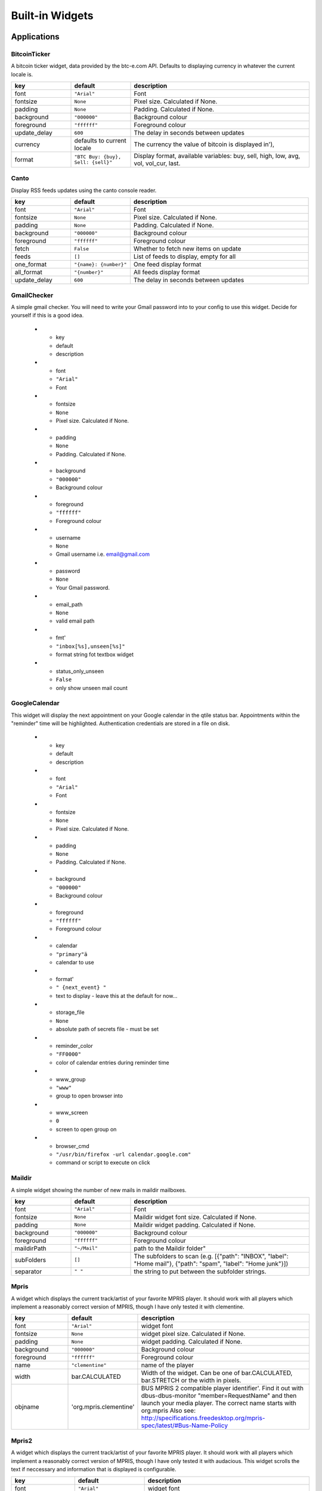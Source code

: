 Built-in Widgets
================


Applications
------------

BitcoinTicker
~~~~~~~~~~~~~

A bitcoin ticker widget, data provided by the btc-e.com API. Defaults to
displaying currency in whatever the current locale is.

.. list-table::
    :widths: 20 20 60
    :header-rows: 1

    * - key
      - default
      - description
    * - font
      - ``"Arial"``
      - Font
    * - fontsize
      - ``None``
      - Pixel size. Calculated if None.
    * - padding
      - ``None``
      - Padding. Calculated if None.
    * - background
      - ``"000000"``
      - Background colour
    * - foreground
      - ``"ffffff"``
      - Foreground colour
    * - update_delay
      - ``600``
      - The delay in seconds between updates
    * - currency
      - defaults to current locale
      - The currency the value of bitcoin is displayed in'),
    * - format
      - ``"BTC Buy: {buy}, Sell: {sell}"``
      - Display format, available variables: buy, sell, high, low, avg, vol, vol_cur, last.


Canto
~~~~~

Display RSS feeds updates using the canto console reader.

.. list-table::
    :widths: 20 20 60
    :header-rows: 1

    * - key
      - default
      - description
    * - font
      - ``"Arial"``
      - Font
    * - fontsize
      - ``None``
      - Pixel size. Calculated if None.
    * - padding
      - ``None``
      - Padding. Calculated if None.
    * - background
      - ``"000000"``
      - Background colour
    * - foreground
      - ``"ffffff"``
      - Foreground colour
    * - fetch
      - ``False``
      - Whether to fetch new items on update
    * - feeds
      - ``[]``
      - List of feeds to display, empty for all
    * - one_format
      - ``"{name}: {number}"``
      - One feed display format
    * - all_format
      - ``"{number}"``
      - All feeds display format
    * - update_delay
      - ``600``
      - The delay in seconds between updates

GmailChecker
~~~~~~~~~~~~

A simple gmail checker.
You will need to write your Gmail password into to your config to use this widget.
Decide for yourself if this is a good idea.

    * - key
      - default
      - description
    * - font
      - ``"Arial"``
      - Font
    * - fontsize
      - ``None``
      - Pixel size. Calculated if None.
    * - padding
      - ``None``
      - Padding. Calculated if None.
    * - background
      - ``"000000"``
      - Background colour
    * - foreground
      - ``"ffffff"``
      - Foreground colour
    * - username
      - ``None``
      - Gmail username i.e. email@gmail.com
    * - password
      - ``None``
      - Your Gmail password.
    * - email_path
      - ``None``
      - valid email path
    * - fmt'
      - ``"inbox[%s],unseen[%s]"``
      - format string fot textbox widget
    * - status_only_unseen
      - ``False``
      - only show unseen mail count



GoogleCalendar
~~~~~~~~~~~~~~

This widget will display the next appointment on your Google calendar
in the qtile status bar. Appointments within the "reminder" time will
be highlighted. Authentication credentials are stored in a file on
disk.

    * - key
      - default
      - description
    * - font
      - ``"Arial"``
      - Font
    * - fontsize
      - ``None``
      - Pixel size. Calculated if None.
    * - padding
      - ``None``
      - Padding. Calculated if None.
    * - background
      - ``"000000"``
      - Background colour
    * - foreground
      - ``"ffffff"``
      - Foreground colour
    * - calendar
      - ``"primary"ä``
      - calendar to use
    * - format'
      - ``" {next_event} "``
      - text to display - leave this at the default for now...
    * - storage_file
      - ``None``
      - absolute path of secrets file - must be set
    * - reminder_color
      - ``"FF0000"``
      - color of calendar entries during reminder time
    * - www_group
      - ``"www"``
      - group to open browser into
    * - www_screen
      - ``0``
      - screen to open group on
    * - browser_cmd
      - ``"/usr/bin/firefox -url calendar.google.com"``
      - command or script to execute on click


Maildir
~~~~~~~

A simple widget showing the number of new mails in maildir mailboxes.

.. list-table::
    :widths: 20 20 60
    :header-rows: 1

    * - key
      - default
      - description
    * - font
      - ``"Arial"``
      - Font
    * - fontsize
      - ``None``
      - Maildir widget font size. Calculated if None.
    * - padding
      - ``None``
      - Maildir widget padding. Calculated if None.
    * - background
      - ``"000000"``
      - Background colour
    * - foreground
      - ``"ffffff"``
      - Foreground colour
    * - maildirPath
      - ``"~/Mail"``
      - path to the Maildir folder"
    * - subFolders
      - ``[]``
      - The subfolders to scan (e.g. [{"path": "INBOX", "label": "Home mail"}, {"path": "spam", "label": "Home junk"}])
    * - separator
      - ``" "``
      - the string to put between the subfolder strings.


Mpris
~~~~~

A widget which displays the current track/artist of your favorite MPRIS
player. It should work with all players which implement a reasonably
correct version of MPRIS, though I have only tested it with clementine.

.. list-table::
    :widths: 20 20 60
    :header-rows: 1

    * - key
      - default
      - description
    * - font
      - ``"Arial"``
      - widget font
    * - fontsize
      - ``None``
      - widget pixel size. Calculated if None.
    * - padding
      - ``None``
      - widget padding. Calculated if None.
    * - background
      - ``"000000"``
      - Background colour
    * - foreground
      - ``"ffffff"``
      - Foreground colour
    * - name
      - ``"clementine"``
      - name of the player
    * - width
      - bar.CALCULATED
      - Width of the widget. Can be one of bar.CALCULATED, bar.STRETCH or the width in pixels.
    * - objname
      - 'org.mpris.clementine'
      - BUS MPRIS 2 compatible player identifier'. Find it out with dbus-dbus-monitor "member=RequestName"
        and then launch your media player. The correct name starts with org.mpris
        Also see: http://specifications.freedesktop.org/mpris-spec/latest/#Bus-Name-Policy


Mpris2
~~~~~

A widget which displays the current track/artist of your favorite MPRIS
player. It should work with all players which implement a reasonably
correct version of MPRIS, though I have only tested it with audacious.
This widget scrolls the text if neccessary and information that is displayed is
configurable.

.. list-table::
    :widths: 20 20 60
    :header-rows: 1

    * - key
      - default
      - description
    * - font
      - ``"Arial"``
      - widget font
    * - fontsize
      - ``None``
      - widget pixel size. Calculated if None.
    * - padding
      - ``None``
      - widget padding. Calculated if None.
    * - background
      - ``"000000"``
      - Background colour
    * - foreground
      - ``"ffffff"``
      - Foreground colour
    * - name
      - ``"clementine"``
      - name of the player
    * - objname
      - 'org.mpris.clementine'
      - BUS MPRIS 2 compatible player identifier'. Find it out with dbus-dbus-monitor "member=RequestName"
        and then launch your media player. The correct name starts with org.mpris
        Also see: http://specifications.freedesktop.org/mpris-spec/latest/#Bus-Name-Policy
    * - display_metadata
      - ``['xesam:title', 'xesam:album', 'xesam:artist']``
      - Which metadata identifiers to display. 
        See http://www.freedesktop.org/wiki/Specifications/mpris-spec/metadata/#index5h3 for possible values.
    * - scroll_chars
      - ``30``
      - How many chars to display at once.
    * - scroll_interval
      - ``0.5``
      - Scroll delay interval.
    * - scroll_wait_intervals
      - ``8``
      - Wait x scroll_interval before scrolling/removing text

Pacman
~~~~~~

Shows number of available updates.
    Needs the pacman package manager installed. So will only work in Arch Linux installation.

.. list-table::
    :widths: 20 20 60
    :header-rows: 1

    * - key
      - default
      - description
    * - font
      - ``"Arial"``
      - widget font
    * - fontsize
      - ``None``
      - widget pixel size. Calculated if None.
    * - padding
      - ``None``
      - widget padding. Calculated if None.
    * - background
      - ``"000000"``
      - Background colour
    * - foreground
      - ``"ffffff"``
      - Foreground colour
    * - unavailable
      - ``"ffffff"``
      - Unavailable Color - no updates
    * - execute
      - ``None``
      - Command to execute on click. String.
    * - update_interval
      - ``60``
      - The update interval.

YahooWeather
~~~~~~~~~~~~

A weather widget, data provided by the Yahoo! Weather API

Format options:

* astronomy_sunrise
* astronomy_sunset
* atmosphere_humidity
* atmosphere_visibility
* atmosphere_pressure
* atmosphere_rising
* condition_text
* condition_code
* condition_temp
* condition_date
* location_city
* location_region
* location_country
* units_temperature
* units_distance
* units_pressure
* units_speed
* wind_chill
* wind_direction
* wind_speed

.. list-table::
    :widths: 20 20 60
    :header-rows: 1

    * - key
      - default
      - description
    * - font
      - ``"Arial"``
      - Font
    * - fontsize
      - ``None``
      - Pixel size, calculated if None.
    * - padding
      - ``None``
      - Padding, calculated if None.
    * - background
      - ``"000000"``
      - Background colour
    * - foreground
      - ``"ffffff"``
      - Foreground colour
    * - location
      - ``None``
      - Location to fetch weather for. Ignored if woeid is set.
    * - woeid
      - ``None``
      - Where On Earth ID. Auto-calculated if location is set.
    * - format
      - ``"{location_city}: {condition_temp} °{units_temperature}"``
      - Display format
    * - metric
      - ``True``
      - True to use metric/C, False to use imperial/F
    * - update_interval
      - ``600``
      - Update interval in seconds
    * - up
      - ``"^"``
      - symbol for rising atmospheric pressure
    * - down
      - ``"v"``
      - symbol for falling atmospheric pressure
    * - steady
      - "``s"``
      - symbol for steady atmospheric pressure


Graphs
------


.. image:: /_static/widgets/graph.png


CPUGraph
~~~~~~~~

Display a CPU usage graph.

.. list-table::
    :widths: 20 20 60
    :header-rows: 1

    * - key
      - default
      - description
    * - graph_color
      - ``"18BAEB"``
      - Graph color
    * - fill_color
      - ``"1667EB.3"``
      - Fill color for linefill graph
    * - background
      - ``"000000"``
      - Widget background
    * - border_color
      - ``"215578"``
      - Widget border color
    * - border_width
      - ``2``
      - Widget background
    * - margin_x
      - ``3``
      - Margin X
    * - margin_y
      - ``3``
      - Margin Y
    * - samples
      - ``100``
      - Count of graph samples.
    * - frequency
      - ``1``
      - Update frequency in seconds
    * - type
      - ``"linefill"``
      - 'box', 'line', 'linefill'
    * - line_width
      - ``3``
      - Line width
    * - start_pos
      - ``"bottom"``
      - Drawer starting position ('bottom'/'top')
    * - core
      - ``"all"``
      - Which core to show (all/0/1/2/...)


HDDBusyGraph
~~~~~~~~~~~~

Display a HDD usage stats graph.
Parses /sys/block/<dev>/stat file and extracts overall device
IO usage, based on `io_ticks`'s value.
See https://www.kernel.org/doc/Documentation/block/stat.txt

.. list-table::
    :widths: 20 20 60
    :header-rows: 1

    * - key
      - default
      - description
    * - graph_color
      - ``"18BAEB"``
      - Graph color
    * - fill_color
      - ``"1667EB.3"``
      - Fill color for linefill graph
    * - background
      - ``"000000"``
      - Widget background
    * - border_color
      - ``"215578"``
      - Widget border color
    * - border_width
      - ``2``
      - Widget background
    * - margin_x
      - ``3``
      - Margin X
    * - margin_y
      - ``3``
      - Margin Y
    * - samples
      - ``100``
      - Count of graph samples.
    * - frequency
      - ``60``
      - Update frequency in seconds
    * - type
      - ``"linefill"``
      - 'box', 'line', 'linefill'
    * - line_width
      - ``3``
      - Line width
    * - start_pos
      - ``"bottom"``
      - Drawer starting position ('bottom'/'top')
    * - device
      - ``"sda"``
      - Block device to display info for.

HDDGraph
~~~~~~~~

Display HDD free or used space graph.

.. list-table::
    :widths: 20 20 60
    :header-rows: 1

    * - key
      - default
      - description
    * - graph_color
      - ``"18BAEB"``
      - Graph color
    * - fill_color
      - ``"1667EB.3"``
      - Fill color for linefill graph
    * - background
      - ``"000000"``
      - Widget background
    * - border_color
      - ``"215578"``
      - Widget border color
    * - border_width
      - ``2``
      - Widget background
    * - margin_x
      - ``3``
      - Margin X
    * - margin_y
      - ``3``
      - Margin Y
    * - samples
      - ``100``
      - Count of graph samples.
    * - frequency
      - ``60``
      - Update frequency in seconds
    * - type
      - ``"linefill"``
      - 'box', 'line', 'linefill'
    * - line_width
      - ``3``
      - Line width
    * - start_pos
      - ``"bottom"``
      - Drawer starting position ('bottom'/'top')
    * - path
      - ``"/"``
      - Partition mount point.
    * - space_type
      - ``"used"``
      - free/used


MemoryGraph
~~~~~~~~~~~

Displays a memory usage graph.

.. list-table::
    :widths: 20 20 60
    :header-rows: 1

    * - key
      - default
      - description
    * - graph_color
      - ``"18BAEB"``
      - Graph color
    * - fill_color
      - ``"1667EB.3"``
      - Fill color for linefill graph
    * - background
      - ``"000000"``
      - Widget background
    * - border_color
      - ``"215578"``
      - Widget border color
    * - border_width
      - ``2``
      - Widget background
    * - margin_x
      - ``3``
      - Margin X
    * - margin_y
      - ``3``
      - Margin Y
    * - samples
      - ``100``
      - Count of graph samples.
    * - frequency
      - ``1``
      - Update frequency in seconds
    * - type
      - ``"linefill"``
      - 'box', 'line', 'linefill'
    * - line_width
      - ``3``
      - Line width
    * - start_pos
      - ``"bottom"``
      - Drawer starting position ('bottom'/'top')


NetGraph
~~~~~~~~

Display a network usage graph.

.. list-table::
    :widths: 20 20 60
    :header-rows: 1

    * - key
      - default
      - description
    * - graph_color
      - ``"18BAEB"``
      - Graph color
    * - fill_color
      - ``"1667EB.3"``
      - Fill color for linefill graph
    * - background
      - ``"000000"``
      - Widget background
    * - border_color
      - ``"215578"``
      - Widget border color
    * - border_width
      - ``2``
      - Widget background
    * - margin_x
      - ``3``
      - Margin X
    * - margin_y
      - ``3``
      - Margin Y
    * - samples
      - ``100``
      - Count of graph samples.
    * - frequency
      - ``1``
      - Update frequency in seconds
    * - type
      - ``"linefill"``
      - 'box', 'line', 'linefill'
    * - line_width
      - ``3``
      - Line width
    * - interface
      - ``"auto"``
      - Interface to display info for ('auto' for detection, or e.g. eth0).
    * - bandwidth_type
      - ``"down"``
      - down(load)/up(load)
    * - start_pos
      - ``"bottom"``
      - Drawer starting position ('bottom'/'top')


SwapGraph
~~~~~~~~~

Display a swap info graph.

.. list-table::
    :widths: 20 20 60
    :header-rows: 1

    * - key
      - default
      - description
    * - graph_color
      - ``"18BAEB"``
      - Graph color
    * - fill_color
      - ``"1667EB.3"``
      - Fill color for linefill graph
    * - background
      - ``"000000"``
      - Widget background
    * - border_color
      - ``"215578"``
      - Widget border color
    * - border_width
      - ``2``
      - Widget background
    * - margin_x
      - ``3``
      - Margin X
    * - margin_y
      - ``3``
      - Margin Y
    * - samples
      - ``100``
      - Count of graph samples.
    * - frequency
      - ``1``
      - Update frequency in seconds
    * - type
      - ``"linefill"``
      - 'box', 'line', 'linefill'
    * - line_width
      - ``3``
      - Line width
    * - start_pos
      - ``"bottom"``
      - Drawer starting position ('bottom'/'top')


Misc
----


Clipboard
~~~~~~~~~

Display current clipboard contents.

.. list-table::
    :widths: 20 20 60
    :header-rows: 1

    * - key
      - default
      - description
    * - font
      - ``"Arial"``
      - Font
    * - fontsize
      - ``None``
      - Pixel size. Calculated if None.
    * - padding
      - ``None``
      - Padding. Calculated if None.
    * - background
      - ``"000000"``
      - Background colour
    * - foreground
      - ``"ffffff"``
      - Foreground colour
    * - selection
      - ``"CLIPBOARD"``
      - the selection to display (CLIPBOARD or PRIMARY)
    * - max_width
      - ``10``
      - maximum number of characters to display. ``None`` for all, useful when width is ``bar.STRETCH``
    * - timeout
      - ``10``
      - Default timeout (seconds) for display text, None to keep forever.
    * - blacklist
      - ``["keepassx"]``
      - list with blacklisted wm_class, sadly not every clipboard window sets them, keepassx does.
        Clipboard contents from blacklisted wm_classes will be replaced by the value of ``blacklist_text``.
    * - blacklist_text
      - ``"***********"``
      - text to display when the wm_class is blacklisted.


Countdown
~~~~~~~~~

A simple countdown timer text widget.

.. list-table::
    :widths: 20 20 60
    :header-rows: 1

    * - key
      - default
      - description
    * - font
      - ``"Arial"``
      - Font
    * - fontsize
      - ``None``
      - Pixel size. Calculated if None.
    * - padding
      - ``None``
      - Padding. Calculated if None.
    * - background
      - ``"000000"``
      - Background colour
    * - foreground
      - ``"ffffff"``
      - Foreground colour
    * - format
      - ``"{D}d {H}h {M}m {S}s"``
      - Format of the displayed text. Available variables:  {D} == days, {H} == hours, {M} == minutes, {S} seconds.
    * - update_interval
      - ``1.``
      - Update interval in seconds for the clock
    * - date
      - ``datetime.now()``
      - The datetime for the endo of the countdown


DF
~~

Disk Free Widget
By default the widget only displays if the space is less than warn_space

.. list-table::
    :widths: 20 20 60
    :header-rows: 1

    * - key
      - default
      - description
    * - font
      - ``"Arial"``
      - Font
    * - fontsize
      - ``None``
      - Pixel size. Calculated if None.
    * - padding
      - ``None``
      - Padding. Calculated if None.
    * - background
      - ``"000000"``
      - Background colour
    * - foreground
      - ``"ffffff"``
      - Foreground colour
    * - partition
      - ``"/"``
      - the partition to check space
    * - warn_color
      - ``"ff0000"``
      - Warning color
    * - warn_space
      - ``2``
      - Warning space in scale defined by the ``measure`` option.
    * - visible_on_warn
      - ``True``
      - Only display if warning. False == always display
    * _ measure
      - ``"G"``
      - Measurement in G == Gigabytes, M == Megabytes or B == Bytes
    * - format
      - ``"{p} ({uf}{m})"``
      - String format p: partition, s: size, f: free space, uf: user free space, m: measure
    * - update_interval
      - ``60``
      - The update inteval in seconds

Image
~~~~~

Display a PNG image on the bar.

.. list-table::
    :widths: 20 20 60
    :header-rows: 1

    * - key
      - default
      - description
    * - scale
      - ``True``
      - Enable/Disable image scaling
    * - filename
      - ``None``
      - PNG Image filename. Can contain '~'. Must be set.


Notify
~~~~~~

A notify widget

.. list-table::
    :widths: 20 20 60
    :header-rows: 1

    * - key
      - default
      - description
    * - font
      - ``"Arial"``
      - widget font
    * - fontsize
      - ``None``
      - widget pixel size. Calculated if None.
    * - padding
      - ``None``
      - widget padding. Calculated if None.
    * - background
      - ``"000000"``
      - Background colour
    * - foreground
      - ``"ffffff"``
      - Foreground normal priority colour
    * - foreground_urgent
      - ``"ff0000"``
      - Foreground urgent priority colour
    * - foreground_low
      - ``"dddddd"``
      - Foreground low priority colour
    * - default_timeout
      - ``None``
      - Default timeout (seconds) for notifications.


Prompt
~~~~~~

A widget that prompts for user input. Input should be started using the
.startInput method on this class.

.. list-table::
    :widths: 20 20 60
    :header-rows: 1

    * - key
      - default
      - description
    * - font
      - ``"Arial"``
      - Font
    * - fontsize
      - ``None``
      - Font pixel size. Calculated if None.
    * - padding
      - ``None``
      - Padding. Calculated if None.
    * - background
      - ``"000000"``
      - Background colour
    * - foreground
      - ``"ffffff"``
      - Foreground colour
    * - cursorblink
      - ``0.5``
      - Cursor blink rate. 0 to disable.
    * - prompt
      - ``"{prompt}: "``
      - Text displayed at the prompt.

Sep
~~~

A visible widget separator.

.. list-table::
    :widths: 20 20 60
    :header-rows: 1

    * - key
      - default
      - description
    * - padding
      - ``2``
      - Padding on either side of separator.
    * - linewidth
      - ``1``
      - Width of separator line.
    * - foreground
      - ``"888888"``
      - Separator line colour.
    * - background
      - ``"000000"``
      - Background colour.
    * - height_percent
      - ``80``
      - Height as a percentage of bar height (0-100).


Spacer
~~~~~~

Just an empty space on the bar. Often used with width equal to
bar.STRETCH to push bar widgets to the right edge of the screen.

.. list-table::
    :widths: 20 20 60
    :header-rows: 1

    * - key
      - default
      - description
    * - background
      - ``None``
      - Background colour.
    * - width
      - ``bar.STRETCH``
      - Width of the widget. Can be either ``bar.STRETCH`` or a width in pixels.


TextBox
~~~~~~~

A flexible textbox that can be updated from bound keys, scripts and qsh.
Keep an instance in your config and call ``cmd_update`` to update the text.

    * - key
      - default
      - description
    * - font
      - ``"Arial"``
      - Font
    * - fontsize
      - ``None``
      - Font pixel size. Calculated if None.
    * - padding
      - ``None``
      - Padding. Calculated if None.
    * - background
      - ``"000000"``
      - Background colour
    * - foreground
      - ``"ffffff"``
      - Foreground colour


System
------


Battery
~~~~~~~

A simple but flexible text-based battery widget.

.. list-table::
    :widths: 20 20 60
    :header-rows: 1

    * - key
      - default
      - description
    * - low_foreground
      - ``"FF0000"``
      - font color when battery is low
    * - format
      - ``"{char} {percent:2.0%} {hour:d}:{min:02d}"``
      - Display format
    * - charge_char
      - ``"^"``
      - Character to indicate the battery is charging
    * - discharge_char
      - ``"V"``
      - Character to indicate the battery is discharging
    * - font
      - ``"Arial"``
      - Text font
    * - fontsize
      - ``None``
      - Font pixel size. Calculated if None.
    * - padding
      - ``3``
      - Padding left and right. Calculated if None.
    * - background
      - ``None``
      - Background colour.
    * - foreground
      - ``"#ffffff"``
      - Foreground colour.
    * - battery_name
      - ``"BAT0"``
      - ACPI name of a battery, usually BAT0
    * - status_file
      - ``"status"``
      - Name of status file in /sys/class/power_supply/battery_name
    * - energy_now_file
      - ``"energy_now"``
      - Name of file with the current energy in /sys/class/power_supply/battery_name
    * - energy_full_file
      - ``"energy_full"``
      - Name of file with the maximum energy in /sys/class/power_supply/battery_name
    * - power_now_file
      - ``"power_now"``
      - Name of file with the current power draw in /sys/class/power_supply/battery_name
    * - update_delay
      - ``1``
      - The delay in seconds between updates


BatteryIcon
~~~~~~~~~~~

Battery life indicator widget

.. list-table::
    :widths: 20 20 60
    :header-rows: 1

    * - key
      - default
      - description
    * - theme_path
      - ``"libqtile/resources/battery-icons"``
      - Path of the icons
    * - custom_icons
      - ``{}``
      - dict containing key->filename icon map
    * - font
      - ``"Arial"``
      - Text font
    * - fontsize
      - ``None``
      - Font pixel size. Calculated if None.
    * - padding
      - ``3``
      - Padding left and right. Calculated if None.
    * - background
      - ``None``
      - Background colour.
    * - foreground
      - ``"#ffffff"``
      - Foreground colour.
    * - battery_name
      - ``"BAT0"``
      - ACPI name of a battery, usually BAT0
    * - status_file
      - ``"status"``
      - Name of status file in /sys/class/power_supply/battery_name
    * - energy_now_file
      - ``"energy_now"``
      - Name of file with the current energy in /sys/class/power_supply/battery_name
    * - energy_full_file
      - ``"energy_full"``
      - Name of file with the maximum energy in /sys/class/power_supply/battery_name
    * - power_now_file
      - ``"power_now"``
      - Name of file with the current power draw in /sys/class/power_supply/battery_name
    * - update_delay
      - ``1``
      - The delay in seconds between updates


Clock
~~~~~

.. image:: /_static/widgets/clock.png

A simple but flexible text-based clock.

.. list-table::
    :widths: 20 20 60
    :header-rows: 1

    * - key
      - default
      - description
    * - font
      - ``"Arial"``
      - Clock font
    * - fontsize
      - ``None``
      - Clock pixel size. Calculated if None.
    * - padding
      - ``None``
      - Clock padding. Calculated if None.
    * - background
      - ``"000000"``
      - Background colour
    * - foreground
      - ``"ffffff"``
      - Foreground colour

KeyboardLayout
~~~~~~~~~~~~~~

Widget for changing and displaying the current keyboard layout.
It requires setxkbmap to be available in the system.

    * - key
      - default
      - description
    * - font
      - ``"Arial"``
      - Font
    * - fontsize
      - ``None``
      - Pixel size. Calculated if None.
    * - padding
      - ``None``
      - Padding. Calculated if None.
    * - background
      - ``"000000"``
      - Background colour
    * - foreground
      - ``"ffffff"``
      - Foreground colour
    * - update_interval
      - ``1``
      - Update time in seconds
    * - configured_keyboards
      - us
      - A list of predefined keyboard layouts represented as strings. For example: ['us', 'us colemak', 'es', 'fr'].


LaunchBar
~~~~~~~~~

A widget that display icons to launch the associated command


.. list-table::
    :widths: 20 20 60
    :header-rows: 1

    * - key
      - default
      - description
    * - padding
      - ``2``
      - Padding in pixels between icons
    * - default_icon
      - ``"/usr/share/icons/oxygen/256x256/mimetypes/application-x-executable.png"``
      - Default icon to use if application icon wasn't found'
    * - progs
      -
      - A list of tuples (software_name, command_to_execute, comment)
        for example:
        ``[('thunderbird', 'thunderbird -safe-mode', 'launch thunderbird in safe mode'),
        ('logout', 'qsh:self.qtile.cmd_shutdown()', 'logout from qtile'),]``


She
~~~

Widget to display the Super Hybrid Engine status.
can display either the mode or CPU speed on eeepc computers.

    * - key
      - default
      - description
    * - font
      - ``"Arial"``
      - Font
    * - fontsize
      - ``None``
      - Pixel size. Calculated if None.
    * - padding
      - ``None``
      - Padding. Calculated if None.
    * - background
      - ``"000000"``
      - Background colour
    * - foreground
      - ``"ffffff"``
      - Foreground colour
    * - device
      - ``"/sys/devices/platform/eeepc/cpufv"``
      - sys path to cpufv
    * - format
      - ``"speed"``
      - Type of info to display "speed" or "name"
    * - update_interval
      - ``0.5``
      - Update Time in seconds.


Systray
~~~~~~~

A widget that manage system tray

.. image:: /_static/widgets/systray.png

.. list-table::
    :widths: 20 20 60
    :header-rows: 1

    * - key
      - default
      - description
    * - icon_size
      - ``20``
      - Icon width
    * - padding
      - ``5``
      - Padding between icons
    * - background
      - ``None``
      - Background colour

ThermalSensor
~~~~~~~~~~~~~

For using the thermal sensor widget you need to have lm-sensors installed.
You can get a list of the tag_sensors executing "sensors" in your terminal.
Then you can choose which you want, otherwise it will display the first
available.

    * - key
      - default
      - description
    * - font
      - ``"Arial"``
      - Font
    * - fontsize
      - ``None``
      - Pixel size. Calculated if None.
    * - padding
      - ``None``
      - Padding. Calculated if None.
    * - background
      - ``"000000"``
      - Background colour
    * - foreground
      - ``"ffffff"``
      - Foreground colour
    * - metric
      - ``True``
      - True to use metric/C, False to use imperial/F
    * - show_tag
      - ``False``
      - Show tag sensor
    * - update_interval
      - ``2``
      - Update interval in seconds
    * - tag_sensor
      - ``None``
      - Tag of the temperature sensor. For example: "temp1" or "Core 0"
    * - threshold
      - ``70``
      - If the current temperature value is above then change to ``foreground_alert`` colour
    * - foreground_alert
      - ``ff0000``
      - Foreground colour alert


Volume
~~~~~~

Widget that displays current volume and that can change the volume.
If theme_path is set it draw widget as icons.

.. list-table::
    :widths: 20 20 60
    :header-rows: 1

    * - key
      - default
      - description
    * - cardid
      - ``0``
      - Card Id
    * - channel
      - ``'Master"``
      - Channel
    * - font
      - ``"Arial"``
      - Text font
    * - fontsize
      - ``None``
      - Font pixel size. Calculated if None.
    * - padding
      - ``3``
      - Padding left and right. Calculated if None.
    * - background
      - ``None``
      - Background colour.
    * - foreground
      - ``"#ffffff"``
      - Foreground colour.
    * - theme_path
      - ``None``
      - Path of the icons
    * - update_interval
      - ``0.2``
      - Update time in seconds.
    * - emoji
      - ``False``
      - Use emoji to display volume states, only if ``theme_path`` is not set.
        The specified font needs to contain the correct unicode characters.

Wlan
~~~~

Displays Wifi ssid and quality.

.. list-table::
    :widths: 20 20 60
    :header-rows: 1

    * - key
      - default
      - description
    * - font
      - ``"Arial"``
      - Text font
    * - fontsize
      - ``None``
      - Font pixel size. Calculated if None.
    * - padding
      - ``None``
      - Padding left and right. Calculated if None.
    * - background
      - ``None``
      - Background colour.
    * - foreground
      - ``"#ffffff"``
      - Foreground colour.
    * - fontshadow
      - ``None``
      - font shadow color, default is None (no shadow)
    * - interface
      - ``wlan0``
      - The interface to monitor.
    * - update_interval
      - ``1``
      - The update interval

Window Management
-----------------

CurrentLayout
~~~~~~~~~~~~~

Display the name of the current layout of the current group of the screen, the bar containing the widget, is on.

.. list-table::
    :widths: 20 20 60
    :header-rows: 1

    * - key
      - default
      - description
    * - font
      - ``"Arial"``
      - Text font
    * - fontsize
      - ``None``
      - Font pixel size. Calculated if None.
    * - padding
      - ``None``
      - Padding left and right. Calculated if None.
    * - background
      - ``None``
      - Background colour.
    * - foreground
      - ``"#ffffff"``
      - Foreground colour.
    * - fontshadow
      - ``None``
      - font shadow color, default is None (no shadow)

GroupBox
~~~~~~~~

A widget that graphically displays the current group.

.. image:: /_static/widgets/groupbox.png

.. list-table::
    :widths: 20 20 60
    :header-rows: 1

    * - key
      - default
      - description
    * - active
      - ``"ffffff"``
      - Active group font colour
    * - inactive
      - ``"404040"``
      - Inactive group font colour
    * - urgent_text
      - ``"FF0000"``
      - Urgent group font color
    * - margin_y
      - ``3``
      - Y margin outside the box
    * - margin_x
      - ``3``
      - X margin outside the box
    * - borderwidth
      - ``3``
      - Current group border width
    * - font
      - ``"Arial"``
      - Font face
    * - fontsize
      - ``None``
      - Font pixel size - calculated if None
    * - background
      - ``"000000"``
      - Widget background
    * - highlight_method
      - ``"border"``
      - Method of highlighting (one of 'border' or 'block') Uses \*_border color settings
    * - rounded
      - ``True``
      - To round or not to round borders
    * - this_current_screen_border
      - ``"215578"``
      - Border colour for group on this screen when focused.
    * - this_screen_border
      - ``"113358"``
      - Border colour for group on this screen.
    * - other_screen_border
      - ``"404040"``
      - Border colour for group on other screen.
    * - padding
      - ``5``
      - Padding inside the box
    * - urgent_border
      - ``"FF0000"``
      - Urgent border color
    * - urgent_alert_method
      - ``"border"``
      - Method for alerting you of WM urgent hints (one of 'border' or 'text')
    * - disable_drag
      - ``False``
      - Disable dragging and dropping of group names on widget.
    * - invert_mouse_wheel
      - ``False``
      - Whether to invert mouse wheel group movement.


TaskList
~~~~~~~~

The TaskList widget displays the window in the current of the curent screen.
Clicking on a window name in the widget will focus the window and if it is
floating bring it to the front.

    * - key
      - default
      - description
    * - font
      - ``"Arial"``
      - Text font
    * - fontsize
      - ``None``
      - Font pixel size. Calculated if None.
    * - background
      - ``None``
      - Background colour.
    * - foreground
      - ``"#ffffff"``
      - Foreground colour.
    * - fontshadow
      - ``None``
      - font shadow color, default is None (no shadow)
    * - borderwidth
      - ``2``
      - Current group border width
    * - border
      - ``"#215578"
      - Border colour
      - rounded
      - True
      - To round or not to round borders
      - highlight_method
      - ``"border"``
      - Method of highlighting. Valid values: "border and "block"
        Uses ``border`` color settings
    * - urgent_border
      - ``"FF0000"
      - Urgent border color
    * - urgent_alert_method
      - ``"border"``
      - Method for alerting you of WM urgent hints. Valid values: "border" or "text"
    * - max_title_width
      - ``200``
      - maximum size in pixels of task title


WindowName
~~~~~~~~~~

Displays the name of the window that currently has focus.

.. list-table::
    :widths: 20 20 60
    :header-rows: 1

    * - key
      - default
      - description
    * - font
      - ``"Arial"``
      - Font face.
    * - fontsize
      - ``None``
      - Font pixel size. Calculated if None.
    * - padding
      - ``None``
      - Padding left and right.
    * - background
      - ``"000000"``
      - Background colour.
    * - foreground
      - ``"ffffff"``
      - Foreground colour.


WindowTabs
~~~~~~~~~~

Displays the name of each window in the current group.
Contrary to TaskList this is not an interactive widget.
The window that currently has focus is highlighted.

    * - key
      - default
      - description
    * - font
      - ``"Arial"``
      - Font face.
    * - fontsize
      - ``None``
      - Font pixel size. Calculated if None.
    * - padding
      - ``None``
      - Padding left and right.
    * - background
      - ``"000000"``
      - Background colour.
    * - foreground
      - ``"ffffff"``
      - Foreground colour.
    * - separator
      - ``" | "``
      - Task separator text.
    * - selected
      - ``"<", ">"``
      - Selected task indicator.
